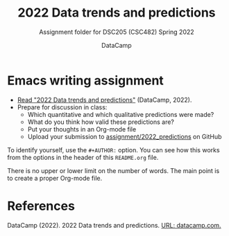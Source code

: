 #+TITLE:2022 Data trends and predictions
#+AUTHOR:DataCamp
#+SUBTITLE:Assignment folder for DSC205 (CSC482) Spring 2022
#+STARTUP:overview hideblocks
#+OPTIONS: toc:nil num:nil ^:nil
* Emacs writing assignment

   * [[https://www2.datacamp.com/rs/307-OAT-968/images/Data_Trends_and_Predictions_2022.pdf][Read "2022 Data trends and predictions"]] (DataCamp, 2022).
   * Prepare for discussion in class:
     - Which quantitative and which qualitative predictions were made?
     - What do you think how valid these predictions are?
     - Put your thoughts in an Org-mode file
     - Upload your submission to [[https://github.com/birkenkrahe/ds205/tree/main/assignments/2022_predictions][assignment/2022_predictions]] on GitHub

  To identify yourself, use the ~#+AUTHOR:~ option. You can see how
  this works from the options in the header of this ~README.org~ file.

  There is no upper or lower limit on the number of words. The main
  point is to create a proper Org-mode file.
  
* References

  DataCamp (2022). 2022 Data trends and predictions. [[https://www2.datacamp.com/rs/307-OAT-968/images/Data_Trends_and_Predictions_2022.pdf][URL:
  datacamp.com.]]
